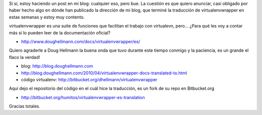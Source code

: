 .. link:
.. description:
.. tags: charla, proyectos, python, software libre
.. date: 2010/04/27 10:27:53
.. title: virtualenvwrapper con documentación en Español
.. slug: virtualenvwrapper-con-documentacion-en-espanol

Sí sí, estoy haciendo un post en mi blog: cualquier eso, pero bue. La
cuestión es que quiero anunciar, casi obligado por haber hecho algo en
dónde han publicado la dirección de mi blog, que terminé la traducción
de virtualenvwrapper en estas semanas y estoy muy contento.

virtualenvwrapper es una suite de funciones que facilitan el trabajo con
virtualevn, pero... ¿Para qué les voy a contar más si lo pueden leer de
la documentación oficial?

-  http://www.doughellmann.com/docs/virtualenvwrapper/es/

Quiero agraderle a Doug Hellmann la buena onda que tuvo durante este
tiempo conmigo y la paciencia, es un grande el flaco la verdad!

-  blog: http://blog.doughellmann.com
-  http://blog.doughellmann.com/2010/04/virtualenvwrapper-docs-translated-to.html
-  código virtualenv: http://bitbucket.org/dhellmann/virtualenvwrapper

Aquí dejo el repositorio del código en el cuál hice la traducción, es un
fork de su repo en Bitbucket.org

-  http://bitbucket.org/humitos/virtualenvwrapper-es-translation

Gracias totales.
